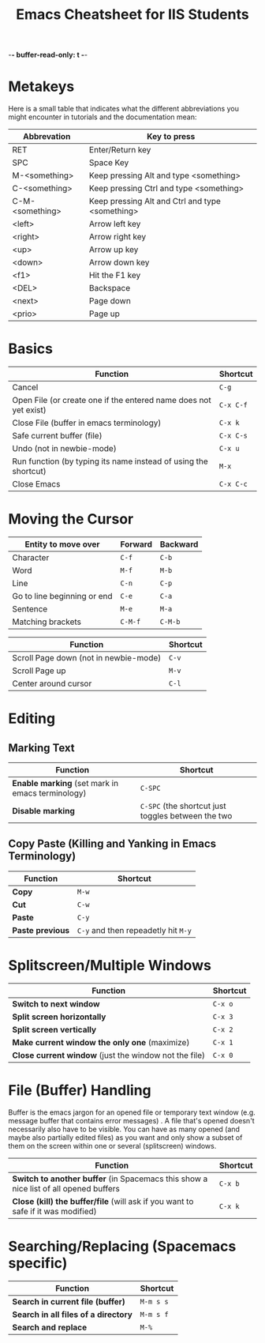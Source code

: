-*- buffer-read-only: t -*-

#+title: Emacs Cheatsheet for IIS Students
* Metakeys

  Here is a small table that indicates what the different abbreviations you
  might encounter in tutorials and the documentation mean:
  
  | Abbrevation     | Key to press                                    |
  |-----------------+-------------------------------------------------|
  | RET             | Enter/Return key                                |
  | SPC             | Space Key                                       |
  | M-<something>   | Keep pressing Alt and type <something>          |
  | C-<something>   | Keep pressing Ctrl and type <something>         |
  | C-M-<something> | Keep pressing Alt and Ctrl and type <something> |
  | <left>          | Arrow left key                                  |
  | <right>         | Arrow right key                                 |
  | <up>            | Arrow up key                                    |
  | <down>          | Arrow down key                                  |
  | <f1>            | Hit the F1 key                                  |
  | <DEL>           | Backspace                                       |
  | <next>          | Page down                                       |
  | <prio>          | Page up                                         |

* Basics
  | Function                                                         | Shortcut  |
  |------------------------------------------------------------------+-----------|
  | Cancel                                                           | ~C-g~     |
  | Open File (or create one if the entered name does not yet exist) | ~C-x C-f~ |
  | Close File (buffer  in emacs terminology)                        | ~C-x k~   |
  | Safe current buffer (file)                                       | ~C-x C-s~ |
  | Undo (not in newbie-mode)                                        | ~C-x u~   |
  | Run function (by typing its name instead of using the  shortcut) | ~M-x~     |
  | Close Emacs                                                      | ~C-x C-c~ |
* Moving the Cursor
  | Entity to move over         | Forward | Backward |
  |-----------------------------+---------+----------|
  | Character                   | ~C-f~   | ~C-b~    |
  | Word                        | ~M-f~   | ~M-b~    |
  | Line                        | ~C-n~   | ~C-p~    |
  | Go to line beginning or end | ~C-e~   | ~C-a~    |
  | Sentence                    | ~M-e~   | ~M-a~    |
  | Matching brackets           | ~C-M-f~ | ~C-M-b~  |

  | Function                              | Shortcut |
  |---------------------------------------+----------|
  | Scroll Page down (not in newbie-mode) | ~C-v~    |
  | Scroll Page up                        | ~M-v~    |
  | Center around cursor                  | ~C-l~    |  

* Editing
** Marking Text
   | Function                                         | Shortcut                                           |
   |--------------------------------------------------+----------------------------------------------------|
   | *Enable marking* (set mark in emacs terminology) | ~C-SPC~                                            |
   | *Disable marking*                                | ~C-SPC~ (the shortcut just toggles between the two |

** Copy Paste (Killing and Yanking in Emacs Terminology)
   | Function         | Shortcut                            |
   |------------------+-------------------------------------|
   | *Copy*           | ~M-w~                               |
   | *Cut*            | ~C-w~                               |
   | *Paste*          | ~C-y~                               |
   | *Paste previous* | ~C-y~ and then repeadetly hit ~M-y~ |

* Splitscreen/Multiple Windows
  | Function                                              | Shortcut |
  |-------------------------------------------------------+----------|
  | *Switch to next window*                               | ~C-x o~  |
  | *Split screen horizontally*                           | ~C-x 3~  |
  | *Split screen vertically*                             | ~C-x 2~  |
  | *Make current window the only one* (maximize)         | ~C-x 1~  |
  | *Close current window* (just the window not the file) | ~C-x 0~  |

* File (Buffer) Handling
  Buffer is the emacs jargon for an opened file or temporary text window (e.g.
  message buffer that contains error messages) . A file that's opened doesn't
  necessarily also have to be visible. You can have as many opened (and maybe
  also partially edited files) as you want and only show a subset of them on the
  screen within one or several (splitscreen) windows.

  | Function                                                                             | Shortcut |
  |--------------------------------------------------------------------------------------+----------|
  | *Switch to another buffer* (in Spacemacs this show a nice list of all opened buffers | ~C-x b~  |
  | *Close (kill) the buffer/file* (will ask if you want to safe if it was modified)     | ~C-x k~  |

* Searching/Replacing (Spacemacs specific)
  | Function                             | Shortcut  |
  |--------------------------------------+-----------|
  | *Search in current file (buffer)*    | ~M-m s s~ |
  | *Search in all files of a directory* | ~M-m s f~ |
  | *Search and replace*                 | ~M-%~     |
